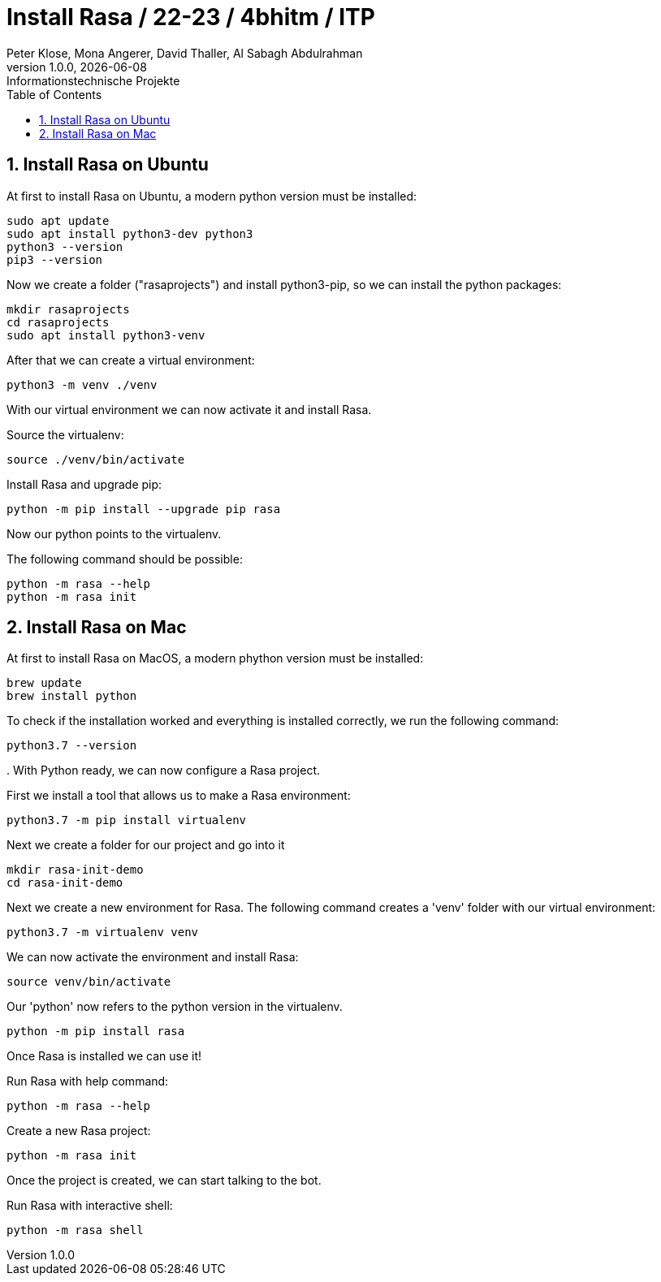 = Install Rasa / 22-23 / 4bhitm / ITP
Peter Klose, Mona Angerer, David Thaller, Al Sabagh Abdulrahman
1.0.0, {docdate}: Informationstechnische Projekte
ifndef::imagesdir[:imagesdir: images]
//:toc-placement!:  // prevents the generation of the doc at this position, so it can be printed afterwards
:sourcedir: ../src/main/java
:icons: font
:sectnums:    // Nummerierung der Überschriften / section numbering
:toc: left

//Need this blank line after ifdef, don't know why...
ifdef::backend-html5[]

// print the toc here (not at the default position)
//toc::[]


== Install Rasa on Ubuntu

.At first to install Rasa on Ubuntu, a modern python version must be installed:
[source,shell]
----
sudo apt update
sudo apt install python3-dev python3
python3 --version
pip3 --version
----

.Now we create a folder ("rasaprojects") and install python3-pip, so we can install the python packages:
[source,shell]
----
mkdir rasaprojects
cd rasaprojects
sudo apt install python3-venv
----
.After that we can create a virtual environment:
[source,shell]
----
python3 -m venv ./venv
----
With our virtual environment we can now activate it and install Rasa.

.Source the virtualenv:
[source,shell]
----
source ./venv/bin/activate
----

.Install Rasa and upgrade pip:
[source,shell]
----
python -m pip install --upgrade pip rasa
----
Now our python points to the virtualenv.

.The following command should be possible:
[source,shell]
----
python -m rasa --help
python -m rasa init
----


== Install Rasa on Mac

.At first to install Rasa on MacOS, a modern phython version must be installed:
[source, shell]
-----
brew update
brew install python
-----

.To check if the installation worked and everything is installed correctly, we run the following command:

[source, shell]
-----
python3.7 --version
-----

.
With Python ready, we can now configure a Rasa project.

.First we install a tool that allows us to make a Rasa environment:

[source, shell]
-----
python3.7 -m pip install virtualenv
-----

.Next we create a folder for our project and go into it

[source, shell]
-----
mkdir rasa-init-demo
cd rasa-init-demo
-----

.Next we create a new environment for Rasa. The following command creates a 'venv' folder with our virtual environment:

[source, shell]
-----
python3.7 -m virtualenv venv
-----

.We can now activate the environment and install Rasa:

[source, shell]
-----
source venv/bin/activate
-----

.Our 'python' now refers to the python version in the virtualenv.

[source, shell]
-----
python -m pip install rasa
-----

Once Rasa is installed we can use it!

.Run Rasa with help command:

[source, shell]
-----
python -m rasa --help
-----

.Create a new Rasa project:

[source, shell]
-----
python -m rasa init
-----

Once the project is created, we can start talking to the bot.

.Run Rasa with interactive shell:

[source, shell]
-----
python -m rasa shell
-----